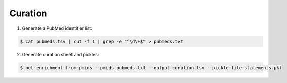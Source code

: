 Curation
========
1. Generate a PubMed identifier list:

.. code-block:: sh

   $ cat pubmeds.tsv | cut -f 1 | grep -e "^\d\+$" > pubmeds.txt
   
   
2. Generate curation sheet and pickles:

.. code-block:: sh

   $ bel-enrichment from-pmids --pmids pubmeds.txt --output curation.tsv --pickle-file statements.pkl

